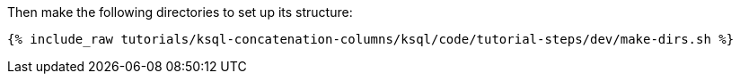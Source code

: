 Then make the following directories to set up its structure:

+++++
<pre class="snippet"><code class="shell">{% include_raw tutorials/ksql-concatenation-columns/ksql/code/tutorial-steps/dev/make-dirs.sh %}</code></pre>
+++++
